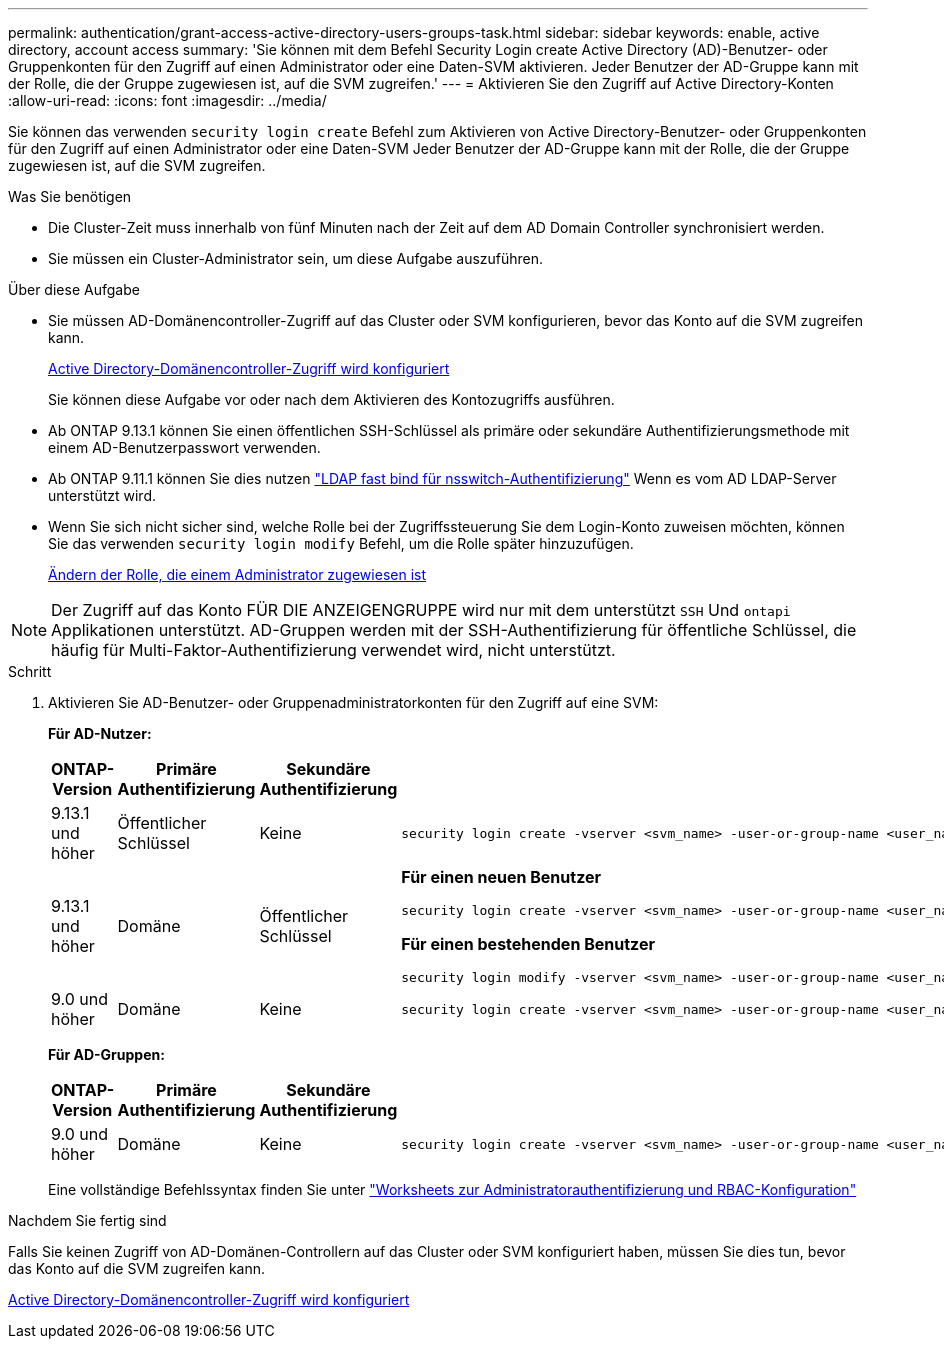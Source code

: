---
permalink: authentication/grant-access-active-directory-users-groups-task.html 
sidebar: sidebar 
keywords: enable, active directory, account access 
summary: 'Sie können mit dem Befehl Security Login create Active Directory (AD)-Benutzer- oder Gruppenkonten für den Zugriff auf einen Administrator oder eine Daten-SVM aktivieren. Jeder Benutzer der AD-Gruppe kann mit der Rolle, die der Gruppe zugewiesen ist, auf die SVM zugreifen.' 
---
= Aktivieren Sie den Zugriff auf Active Directory-Konten
:allow-uri-read: 
:icons: font
:imagesdir: ../media/


[role="lead"]
Sie können das verwenden `security login create` Befehl zum Aktivieren von Active Directory-Benutzer- oder Gruppenkonten für den Zugriff auf einen Administrator oder eine Daten-SVM Jeder Benutzer der AD-Gruppe kann mit der Rolle, die der Gruppe zugewiesen ist, auf die SVM zugreifen.

.Was Sie benötigen
* Die Cluster-Zeit muss innerhalb von fünf Minuten nach der Zeit auf dem AD Domain Controller synchronisiert werden.
* Sie müssen ein Cluster-Administrator sein, um diese Aufgabe auszuführen.


.Über diese Aufgabe
* Sie müssen AD-Domänencontroller-Zugriff auf das Cluster oder SVM konfigurieren, bevor das Konto auf die SVM zugreifen kann.
+
xref:enable-ad-users-groups-access-cluster-svm-task.adoc[Active Directory-Domänencontroller-Zugriff wird konfiguriert]

+
Sie können diese Aufgabe vor oder nach dem Aktivieren des Kontozugriffs ausführen.

* Ab ONTAP 9.13.1 können Sie einen öffentlichen SSH-Schlüssel als primäre oder sekundäre Authentifizierungsmethode mit einem AD-Benutzerpasswort verwenden.
* Ab ONTAP 9.11.1 können Sie dies nutzen link:../nfs-admin/ldap-fast-bind-nsswitch-authentication-task.html["LDAP fast bind für nsswitch-Authentifizierung"] Wenn es vom AD LDAP-Server unterstützt wird.
* Wenn Sie sich nicht sicher sind, welche Rolle bei der Zugriffssteuerung Sie dem Login-Konto zuweisen möchten, können Sie das verwenden `security login modify` Befehl, um die Rolle später hinzuzufügen.
+
xref:modify-role-assigned-administrator-task.adoc[Ändern der Rolle, die einem Administrator zugewiesen ist]



[NOTE]
====
Der Zugriff auf das Konto FÜR DIE ANZEIGENGRUPPE wird nur mit dem unterstützt `SSH` Und `ontapi` Applikationen unterstützt. AD-Gruppen werden mit der SSH-Authentifizierung für öffentliche Schlüssel, die häufig für Multi-Faktor-Authentifizierung verwendet wird, nicht unterstützt.

====
.Schritt
. Aktivieren Sie AD-Benutzer- oder Gruppenadministratorkonten für den Zugriff auf eine SVM:
+
*Für AD-Nutzer:*

+
[cols="1,1,1,4"]
|===
| ONTAP-Version | Primäre Authentifizierung | Sekundäre Authentifizierung | Befehl 


| 9.13.1 und höher | Öffentlicher Schlüssel | Keine  a| 
[listing]
----
security login create -vserver <svm_name> -user-or-group-name <user_name> -application ssh -authentication-method publickey -role <role>
----


| 9.13.1 und höher | Domäne | Öffentlicher Schlüssel  a| 
*Für einen neuen Benutzer*

[listing]
----
security login create -vserver <svm_name> -user-or-group-name <user_name> -application ssh -authentication-method domain -second-authentication-method publickey -role <role>
----
*Für einen bestehenden Benutzer*

[listing]
----
security login modify -vserver <svm_name> -user-or-group-name <user_name> -application ssh -authentication-method domain -second-authentication-method publickey -role <role>
----


| 9.0 und höher | Domäne | Keine  a| 
[listing]
----
security login create -vserver <svm_name> -user-or-group-name <user_name> -application <application> -authentication-method domain -role <role> -comment <comment> [-is-ldap-fastbind true]
----
|===
+
*Für AD-Gruppen:*

+
[cols="1,1,1,4"]
|===
| ONTAP-Version | Primäre Authentifizierung | Sekundäre Authentifizierung | Befehl 


| 9.0 und höher | Domäne | Keine  a| 
[listing]
----
security login create -vserver <svm_name> -user-or-group-name <user_name> -application <application> -authentication-method domain -role <role> -comment <comment> [-is-ldap-fastbind true]
----
|===
+
Eine vollständige Befehlssyntax finden Sie unter link:config-worksheets-reference.html["Worksheets zur Administratorauthentifizierung und RBAC-Konfiguration"]



.Nachdem Sie fertig sind
Falls Sie keinen Zugriff von AD-Domänen-Controllern auf das Cluster oder SVM konfiguriert haben, müssen Sie dies tun, bevor das Konto auf die SVM zugreifen kann.

xref:enable-ad-users-groups-access-cluster-svm-task.adoc[Active Directory-Domänencontroller-Zugriff wird konfiguriert]
